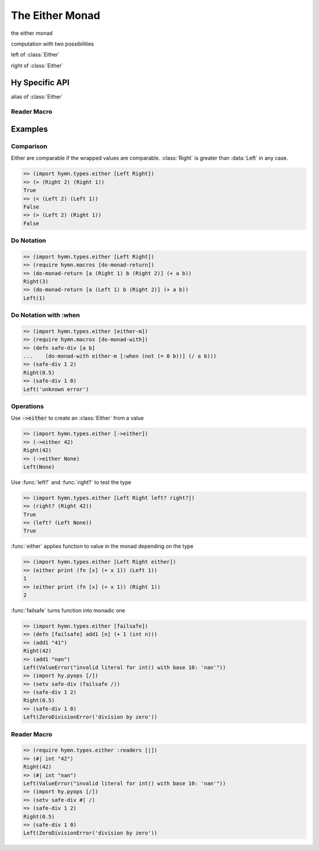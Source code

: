 The Either Monad
================

.. module:: hymn.types.either

.. class:: Either

  the either monad

  computation with two possibilities

  .. method:: bind(self, f)

    the bind operation of :class:`Either`

    apply function to the value if and only if this is a :class:`Right`.

  .. method:: plus(self, other)

  .. method:: from_value(cls, value)

    wrap :code:`value` in an :class:`Either` monad

    return a :class:`Right` if the value is evaluated as true.
    :class:`Left` otherwise.

.. class:: Left

   left of :class:`Either`

.. class:: Right

   right of :class:`Either`

.. function:: is_left(m)

  return :code:`True` if :code:`m` is a :class:`Left`

.. function:: is_right(m)

  return :code:`True` if :code:`m` is a :class:`Right`

.. function:: either(handle_left, handle_right m)

  case analysis for :class:`Either`

  apply either :code:`handle-left` or :code:`handle-right` to :code:`m`
  depending on the type of it,  raise :code:`TypeError` if :code:`m` is not an
  :class:`Either`

.. decorator:: failsafe(func)

  decorator to turn func into monadic function of :class:`Either` monad

.. function:: to_either

  alias of :meth:`~Either.from_value`


Hy Specific API
---------------

.. class:: either-m

  alias of :class:`Either`

.. function:: ->either

  alias of :meth:`~Either.from_value`

.. function:: left?

  alias of :func:`is_left`

.. function:: right?

  alias of :func:`is_right`


Reader Macro
^^^^^^^^^^^^

.. function:: | [f]

  turn :code:`f` into monadic function with :func:`failsafe`


Examples
--------


Comparison
^^^^^^^^^^

Either are comparable if the wrapped values are comparable. :class:`Right` is
greater than :data:`Left` in any case.

.. code-block:: clojure

  => (import hymn.types.either [Left Right])
  => (> (Right 2) (Right 1))
  True
  => (< (Left 2) (Left 1))
  False
  => (> (Left 2) (Right 1))
  False


Do Notation
^^^^^^^^^^^

.. code-block:: clojure

  => (import hymn.types.either [Left Right])
  => (require hymn.macros [do-monad-return])
  => (do-monad-return [a (Right 1) b (Right 2)] (+ a b))
  Right(3)
  => (do-monad-return [a (Left 1) b (Right 2)] (+ a b))
  Left(1)


Do Notation with :when
^^^^^^^^^^^^^^^^^^^^^^

.. code-block:: clojure

  => (import hymn.types.either [either-m])
  => (require hymn.macros [do-monad-with])
  => (defn safe-div [a b]
  ...    (do-monad-with either-m [:when (not (= 0 b))] (/ a b)))
  => (safe-div 1 2)
  Right(0.5)
  => (safe-div 1 0)
  Left('unknown error')


Operations
^^^^^^^^^^

Use :code:`->either` to create an :class:`Either` from a value

.. code-block:: clojure

  => (import hymn.types.either [->either])
  => (->either 42)
  Right(42)
  => (->either None)
  Left(None)

Use :func:`left?` and :func:`right?` to test the type

.. code-block:: clojure

  => (import hymn.types.either [Left Right left? right?])
  => (right? (Right 42))
  True
  => (left? (Left None))
  True

:func:`either` applies function to value in the monad depending on the type

.. code-block:: clojure

  => (import hymn.types.either [Left Right either])
  => (either print (fn [x] (+ x 1)) (Left 1))
  1
  => (either print (fn [x] (+ x 1)) (Right 1))
  2

:func:`failsafe` turns function into monadic one

.. code-block:: clojure

  => (import hymn.types.either [failsafe])
  => (defn [failsafe] add1 [n] (+ 1 (int n)))
  => (add1 "41")
  Right(42)
  => (add1 "nan")
  Left(ValueError("invalid literal for int() with base 10: 'nan'"))
  => (import hy.pyops [/])
  => (setv safe-div (failsafe /))
  => (safe-div 1 2)
  Right(0.5)
  => (safe-div 1 0)
  Left(ZeroDivisionError('division by zero'))


Reader Macro
^^^^^^^^^^^^

.. code-block:: clojure

  => (require hymn.types.either :readers [|])
  => (#| int "42")
  Right(42)
  => (#| int "nan")
  Left(ValueError("invalid literal for int() with base 10: 'nan'"))
  => (import hy.pyops [/])
  => (setv safe-div #| /)
  => (safe-div 1 2)
  Right(0.5)
  => (safe-div 1 0)
  Left(ZeroDivisionError('division by zero'))
